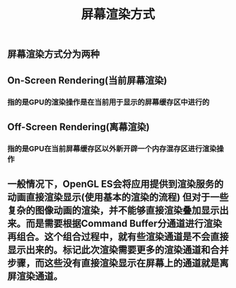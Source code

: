 #+TITLE: 屏幕渲染方式
#+TAGS:

** 屏幕渲染方式分为两种
** On-Screen Rendering(当前屏幕渲染)
*** 指的是GPU的渲染操作是在当前用于显示的屏幕缓存区中进行的
** Off-Screen Rendering(离幕渲染)
*** 指的是GPU在当前屏幕缓存区以外新开辟一个内存混存区进行渲染操作
** 一般情况下，OpenGL ES会将应用提供到渲染服务的动画直接渲染显示(使⽤基本的渲染的流程) 但对于⼀些复杂的图像动画的渲染，并不能够直接渲染叠加显示出来。⽽是需要根据Command Buffer分通道进行渲染再组合。这个组合过程中，就有些渲染通道是不会直接显示出来的。标记此次渲染需要更多的渲染通道和合并步骤，⽽这些没有直接渲染显示在屏幕上的通道就是离屏渲染通道。